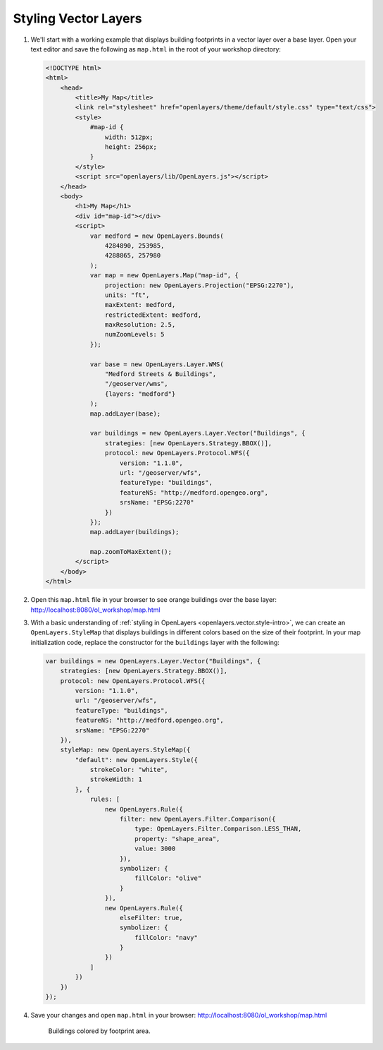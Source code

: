 .. _openlayers.style:

Styling Vector Layers
=====================

#.  We'll start with a working example that displays building footprints in a vector layer over a base layer.  Open your text editor and save the following as ``map.html`` in the root of your workshop directory:

    .. code-block:: html

        <!DOCTYPE html>
        <html>
            <head>
                <title>My Map</title>
                <link rel="stylesheet" href="openlayers/theme/default/style.css" type="text/css">
                <style>
                    #map-id {
                        width: 512px;
                        height: 256px;
                    }
                </style>
                <script src="openlayers/lib/OpenLayers.js"></script>
            </head>
            <body>
                <h1>My Map</h1>
                <div id="map-id"></div>
                <script>
                    var medford = new OpenLayers.Bounds(
                        4284890, 253985,
                        4288865, 257980
                    );
                    var map = new OpenLayers.Map("map-id", {
                        projection: new OpenLayers.Projection("EPSG:2270"),
                        units: "ft",
                        maxExtent: medford,
                        restrictedExtent: medford,
                        maxResolution: 2.5,
                        numZoomLevels: 5
                    });

                    var base = new OpenLayers.Layer.WMS(
                        "Medford Streets & Buildings",
                        "/geoserver/wms",
                        {layers: "medford"}
                    );
                    map.addLayer(base);

                    var buildings = new OpenLayers.Layer.Vector("Buildings", {
                        strategies: [new OpenLayers.Strategy.BBOX()],
                        protocol: new OpenLayers.Protocol.WFS({
                            version: "1.1.0",
                            url: "/geoserver/wfs",
                            featureType: "buildings",
                            featureNS: "http://medford.opengeo.org",
                            srsName: "EPSG:2270"
                        })
                    });
                    map.addLayer(buildings);

                    map.zoomToMaxExtent();
                </script>
            </body>
        </html>

#.  Open this ``map.html`` file in your browser to see orange buildings over  the base layer:  http://localhost:8080/ol_workshop/map.html

#.  With a basic understanding of :ref:`styling in OpenLayers <openlayers.vector.style-intro>`, we can create an ``OpenLayers.StyleMap`` that displays buildings in different colors based on the size of their footprint. In your map initialization code, replace the constructor for the ``buildings`` layer with the following:

    .. code-block:: javascript

        var buildings = new OpenLayers.Layer.Vector("Buildings", {
            strategies: [new OpenLayers.Strategy.BBOX()],
            protocol: new OpenLayers.Protocol.WFS({
                version: "1.1.0",
                url: "/geoserver/wfs",
                featureType: "buildings",
                featureNS: "http://medford.opengeo.org",
                srsName: "EPSG:2270"
            }),
            styleMap: new OpenLayers.StyleMap({
                "default": new OpenLayers.Style({
                    strokeColor: "white",
                    strokeWidth: 1
                }, {
                    rules: [
                        new OpenLayers.Rule({
                            filter: new OpenLayers.Filter.Comparison({
                                type: OpenLayers.Filter.Comparison.LESS_THAN,
                                property: "shape_area",
                                value: 3000
                            }),
                            symbolizer: {
                                fillColor: "olive"
                            }
                        }),
                        new OpenLayers.Rule({
                            elseFilter: true,
                            symbolizer: {
                                fillColor: "navy"
                            }
                        })
                    ]
                })
            })
        });


#.  Save your changes and open ``map.html`` in your browser: http://localhost:8080/ol_workshop/map.html

    .. figure:: style1.png

       Buildings colored by footprint area.

